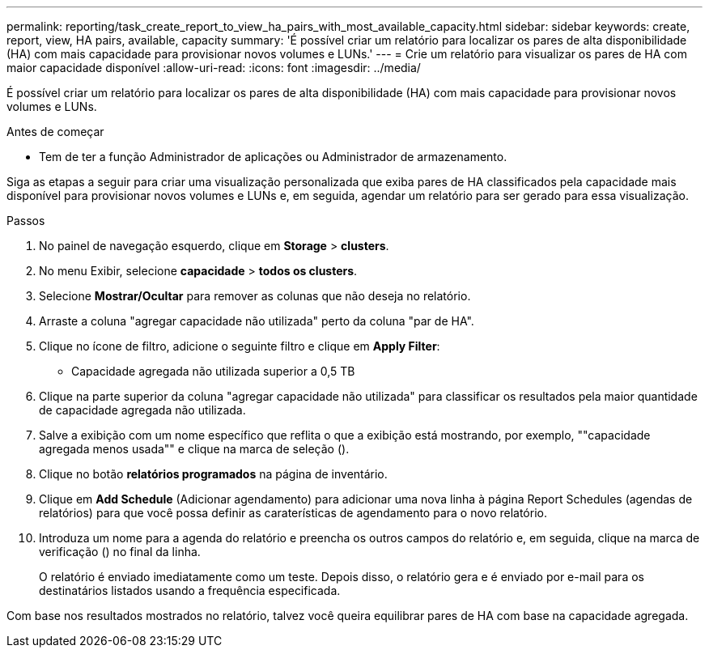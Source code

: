 ---
permalink: reporting/task_create_report_to_view_ha_pairs_with_most_available_capacity.html 
sidebar: sidebar 
keywords: create, report, view, HA pairs, available, capacity 
summary: 'É possível criar um relatório para localizar os pares de alta disponibilidade (HA) com mais capacidade para provisionar novos volumes e LUNs.' 
---
= Crie um relatório para visualizar os pares de HA com maior capacidade disponível
:allow-uri-read: 
:icons: font
:imagesdir: ../media/


[role="lead"]
É possível criar um relatório para localizar os pares de alta disponibilidade (HA) com mais capacidade para provisionar novos volumes e LUNs.

.Antes de começar
* Tem de ter a função Administrador de aplicações ou Administrador de armazenamento.


Siga as etapas a seguir para criar uma visualização personalizada que exiba pares de HA classificados pela capacidade mais disponível para provisionar novos volumes e LUNs e, em seguida, agendar um relatório para ser gerado para essa visualização.

.Passos
. No painel de navegação esquerdo, clique em *Storage* > *clusters*.
. No menu Exibir, selecione *capacidade* > *todos os clusters*.
. Selecione *Mostrar/Ocultar* para remover as colunas que não deseja no relatório.
. Arraste a coluna "agregar capacidade não utilizada" perto da coluna "par de HA".
. Clique no ícone de filtro, adicione o seguinte filtro e clique em *Apply Filter*:
+
** Capacidade agregada não utilizada superior a 0,5 TB


. Clique na parte superior da coluna "agregar capacidade não utilizada" para classificar os resultados pela maior quantidade de capacidade agregada não utilizada.
. Salve a exibição com um nome específico que reflita o que a exibição está mostrando, por exemplo, ""capacidade agregada menos usada"" e clique na marca de seleção (image:../media/blue_check.gif[""]).
. Clique no botão *relatórios programados* na página de inventário.
. Clique em *Add Schedule* (Adicionar agendamento) para adicionar uma nova linha à página Report Schedules (agendas de relatórios) para que você possa definir as caraterísticas de agendamento para o novo relatório.
. Introduza um nome para a agenda do relatório e preencha os outros campos do relatório e, em seguida, clique na marca de verificação (image:../media/blue_check.gif[""]) no final da linha.
+
O relatório é enviado imediatamente como um teste. Depois disso, o relatório gera e é enviado por e-mail para os destinatários listados usando a frequência especificada.



Com base nos resultados mostrados no relatório, talvez você queira equilibrar pares de HA com base na capacidade agregada.
